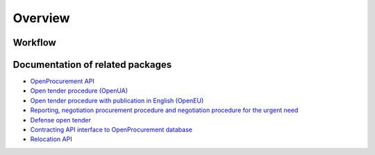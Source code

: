 Overview
========

Workflow
--------

.. graphviz::

    digraph ARCHIVING {
        {rank=same p e cbd}
        p[label="Public API"];e[label="EDGE"];pa[label="Public Archive"];
        sa[label="Secret Archive"];cbd[label="CDB"];
        cbd -> p -> e [label="0) sync"];
        e -> pa [label="1) rules"];
        cbd -> sa [label="2) dump"];
        sa -> cbd [label="3) delete"];
        sa -> e [label="4) delete"];
    }


Documentation of related packages
---------------------------------

* `OpenProcurement API <http://api-docs.openprocurement.org/en/latest/>`_

* `Open tender procedure (OpenUA) <http://openua.api-docs.openprocurement.org/en/latest/>`_

* `Open tender procedure with publication in English (OpenEU) <http://openeu.api-docs.openprocurement.org/en/latest/>`_

* `Reporting, negotiation procurement procedure and negotiation procedure for the urgent need  <http://limited.api-docs.openprocurement.org/en/latest/>`_

* `Defense open tender <http://defense.api-docs.openprocurement.org/en/latest/>`_

* `Contracting API interface to OpenProcurement database <http://contracting.api-docs.openprocurement.org/en/latest/>`_

* `Relocation API <http://relocation.api-docs.openprocurement.org/en/latest/>`_
